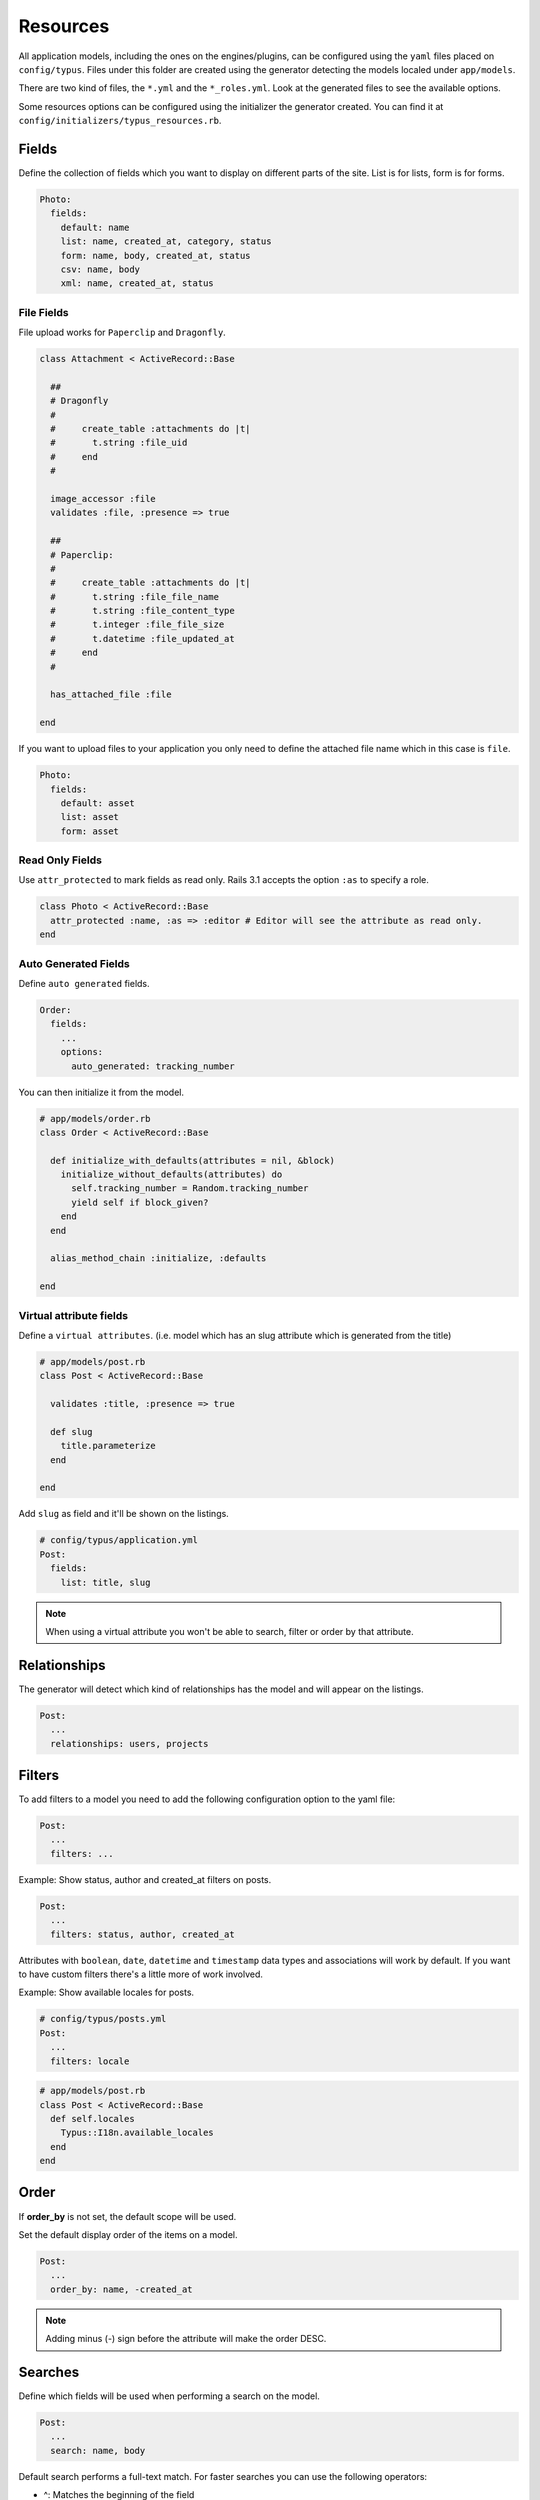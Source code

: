 Resources
=========

All application models, including the ones on the engines/plugins, can be
configured using the ``yaml`` files placed on ``config/typus``. Files under this
folder are created using the generator detecting the models localed under ``app/models``.

There are two kind of files, the ``*.yml`` and the ``*_roles.yml``. Look at the
generated files to see the available options.

Some resources options can be configured using the initializer the generator
created. You can find it at ``config/initializers/typus_resources.rb``.


Fields
------
Define the collection of fields which you want to display on different parts
of the site. List is for lists, form is for forms.

.. code-block:: yaml

  Photo:
    fields:
      default: name
      list: name, created_at, category, status
      form: name, body, created_at, status
      csv: name, body
      xml: name, created_at, status


File Fields
^^^^^^^^^^^

File upload works for ``Paperclip`` and ``Dragonfly``.

.. code-block:: ruby

  class Attachment < ActiveRecord::Base

    ##
    # Dragonfly
    #
    #     create_table :attachments do |t|
    #       t.string :file_uid
    #     end
    #

    image_accessor :file
    validates :file, :presence => true

    ##
    # Paperclip:
    #
    #     create_table :attachments do |t|
    #       t.string :file_file_name
    #       t.string :file_content_type
    #       t.integer :file_file_size
    #       t.datetime :file_updated_at
    #     end
    #

    has_attached_file :file

  end

If you want to upload files to your application you only need to define the
attached file name which in this case is ``file``.

.. code-block:: yaml

    Photo:
      fields:
        default: asset
        list: asset
        form: asset


Read Only Fields
^^^^^^^^^^^^^^^^

Use ``attr_protected`` to mark fields as read only. Rails 3.1 accepts the option
``:as`` to specify a role.

.. code-block:: ruby

    class Photo < ActiveRecord::Base
      attr_protected :name, :as => :editor # Editor will see the attribute as read only.
    end


Auto Generated Fields
^^^^^^^^^^^^^^^^^^^^^

Define ``auto generated`` fields.

.. code-block:: yaml

  Order:
    fields:
      ...
      options:
        auto_generated: tracking_number

You can then initialize it from the model.

.. code-block:: ruby

  # app/models/order.rb
  class Order < ActiveRecord::Base

    def initialize_with_defaults(attributes = nil, &block)
      initialize_without_defaults(attributes) do
        self.tracking_number = Random.tracking_number
        yield self if block_given?
      end
    end

    alias_method_chain :initialize, :defaults

  end


Virtual attribute fields
^^^^^^^^^^^^^^^^^^^^^^^^

Define a ``virtual attributes``. (i.e. model which has an slug attribute
which is generated from the title)

.. code-block:: ruby

  # app/models/post.rb
  class Post < ActiveRecord::Base

    validates :title, :presence => true

    def slug
      title.parameterize
    end

  end

Add ``slug`` as field and it'll be shown on the listings.

.. code-block:: yaml

  # config/typus/application.yml
  Post:
    fields:
      list: title, slug

.. note::

  When using a virtual attribute you won't be able to search, filter or order
  by that attribute.


Relationships
-------------

The generator will detect which kind of relationships has the model and will
appear on the listings.

.. code-block:: yaml

    Post:
      ...
      relationships: users, projects


Filters
-------

To add filters to a model you need to add the following configuration option
to the yaml file:

.. code-block:: yaml

  Post:
    ...
    filters: ...

Example: Show status, author and created_at filters on posts.

.. code-block:: yaml

  Post:
    ...
    filters: status, author, created_at

Attributes with ``boolean``, ``date``, ``datetime`` and ``timestamp`` data types and
associations will work by default. If you want to have custom filters there's
a little more of work involved.

Example: Show available locales for posts.

.. code-block:: yaml

  # config/typus/posts.yml
  Post:
    ...
    filters: locale

.. code-block:: ruby

  # app/models/post.rb
  class Post < ActiveRecord::Base
    def self.locales
      Typus::I18n.available_locales
    end
  end


Order
-----

If **order_by** is not set, the default scope will be used.

Set the default display order of the items on a model.

.. code-block:: yaml

  Post:
    ...
    order_by: name, -created_at

.. note::

  Adding minus (-) sign before the attribute will make the order DESC.

Searches
--------

Define which fields will be used when performing a search on the model.

.. code-block:: yaml

  Post:
    ...
    search: name, body

Default search performs a full-text match. For faster searches you can use the
following operators:

* ^: Matches the beginning of the field
* =: Matches exactly.
* @: Performs a full-text search match. This is the default behavior.

Example:

.. code-block:: yaml

  Post:
    ...
    search: =name, body


Selectors
---------

Need a selector, to select gender, size, status, the encoding status of a
video or whatever in the model?

.. code-block:: yaml

  Person:
    fields:
      ...
      options:
        selectors: gender, size, status

From now on the form, if you have enabled them on the list/form you'll see a
selector with the options that you define in your model.

.. code-block:: ruby

  # app/models/video.rb
  class Video < ActiveRecord::Base
    STATUS = %w(pending encoding encoded error published)
    validates_inclusion_of :status, :in => STATUS
  end

.. note::

  If the selector is not defined, you'll see a ``text field`` instead of a
  ``select field``.


Booleans
--------

Boolean text shows ``true`` and ``false``, but you can personalize it by
attribute to match your application requirements.

.. code-block:: yaml

  # config/typus/application.yml
  TypusUser:
    fields:
      default: email, status
      options:
        booleans:
          # attribute: true, false
          default: publicado, no_publicado
          status: ["It's active", "It's inactive"]


Date Formats
------------

Date formats allows to define the format of the datetime field.

.. code-block:: yaml

  # config/typus/application.yml
  Post:
    fields:
      ...
      options:
        date_formats:
          published_at: post_short

.. code-block:: ruby

  # config/initializers/dates.rb
  Date::DATE_FORMATS[:post_short] = '%m/%Y'
  Time::DATE_FORMATS[:post_short] = '%m/%y'


Actions
-------

Define more actions which will be shown on the requested action.

.. code-block:: yaml

  Post:
    ...
    actions:
      index: notify_all
      edit: notify

Add those actions to your admin controllers.

.. code-block:: ruby

  class Admin::NewslettersController < AdminController

    # Action to deliver emails ...
    def deliver
      ...
      redirect_to :back
    end

  end

For feedback you can use the following flash methods.

* ``flash[:notice]`` to deliver feedback.
* ``flash[:alert]`` when there's something wrong.


Applications
------------

To group resources into an application use ``application``.

.. code-block:: yaml

  Model:
    ...
    application: CMS

Models will now appear in the dashboard grouped. When you're updating data on
a model, you'll see on the sidebar the models of the same group. This will
make navigation easier between these grouped models.


Options
-------

End Year
^^^^^^^^

.. code-block:: ruby

  Typus::Resources.setup do |config|
    config.end_year = 2015
  end

You can also define this option by model.

.. code-block:: yaml

  Post:
    ...
    options:
      end_year: 2015


Form Rows
^^^^^^^^^

.. code-block:: ruby

  Typus::Resources.setup do |config|
    config.form_rows = 25
  end

You can also define this option by model.

.. code-block:: yaml

  Post:
    ...
    options:
      form_rows: 25


Minute Step
^^^^^^^^^^^

.. code-block:: ruby

  Typus::Resources.setup do |config|
    config.minute_step = 15
  end

You can also define this option by model.

.. code-block:: yaml

  Post:
    ...
    options:
      minute_step: 15


Per Page
^^^^^^^^

.. code-block:: ruby

  Typus::Resources.setup do |config|
    config.per_page = 15
  end

You can also define this option by model.

.. code-block:: yaml

  Post:
    ...
    options:
      per_page: 15


Start Year
^^^^^^^^^^

.. code-block:: ruby

  Typus::Resources.setup do |config|
    config.start_year = 1990
  end

You can also define this option by model.

.. code-block:: yaml

  Post:
    ...
    options:
      start_year: 1990


Counters
^^^^^^^^

If you want to show resources count when listing items. Disable it if you have
resources with many records.

.. code-block:: ruby

  Typus::Resources.setup do |config|
    config.counters = true
  end

You can also define this option by model.

.. code-block:: yaml

  Post:
    ...
    options:
      counters: true

Exporting Data
^^^^^^^^^^^^^^

**Typus** allows to export data in CSV, JSON and XML.

.. code-block:: yaml

  Post:
    ...
    options:
      export: csv, json, xml
